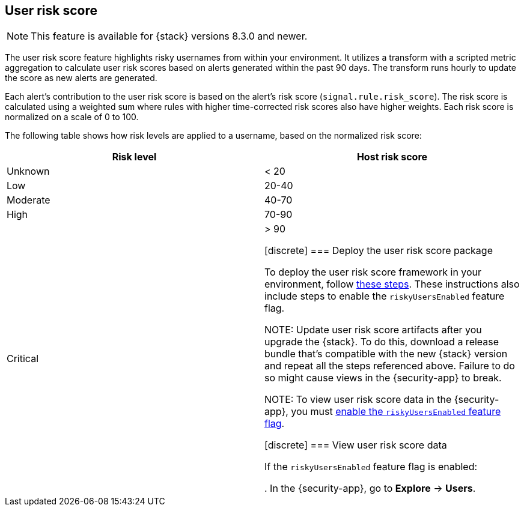 [[user-risk-score]]
== User risk score

NOTE: This feature is available for {stack} versions 8.3.0 and newer.

The user risk score feature highlights risky usernames from within your environment. It utilizes a transform with a scripted metric aggregation to calculate user risk scores based on alerts  generated within the past 90 days. The transform runs hourly to update the score as new alerts are generated.

Each alert's contribution to the user risk score is based on the alert's risk score (`signal.rule.risk_score`). The risk score is calculated using a weighted sum where rules with higher time-corrected risk scores also have higher weights. Each risk score is normalized on a scale of 0 to 100.

The following table shows how risk levels are applied to a username, based on the normalized risk score:

[width="100%",options="header"]
|==============================================
|Risk level |Host risk score

|Unknown |< 20
|Low |20-40
|Moderate |40-70
|High     | 70-90
|Critical  | > 90

[discrete]
[[deploy-user-risk-score]]
=== Deploy the user risk score package

To deploy the user risk score framework in your environment, follow https://github.com/elastic/detection-rules/blob/main/docs/experimental-machine-learning/user-risk-score.md[these steps]. These instructions also include steps to enable the `riskyUsersEnabled` feature flag.

NOTE: Update user risk score artifacts after you upgrade the {stack}. To do this, download a release bundle that's compatible with the new {stack} version and repeat all the steps referenced above. Failure to do so might cause views in the {security-app} to break.

NOTE: To view user risk score data in the {security-app}, you must https://github.com/elastic/detection-rules/blob/main/docs/experimental-machine-learning/user-risk-score.md#8-enable-kibana-features[enable the `riskyUsersEnabled` feature flag].

[[view-user-risk-score]]
[discrete]
=== View user risk score data

If the `riskyUsersEnabled` feature flag is enabled:

. In the {security-app}, go to *Explore* -> *Users*.
